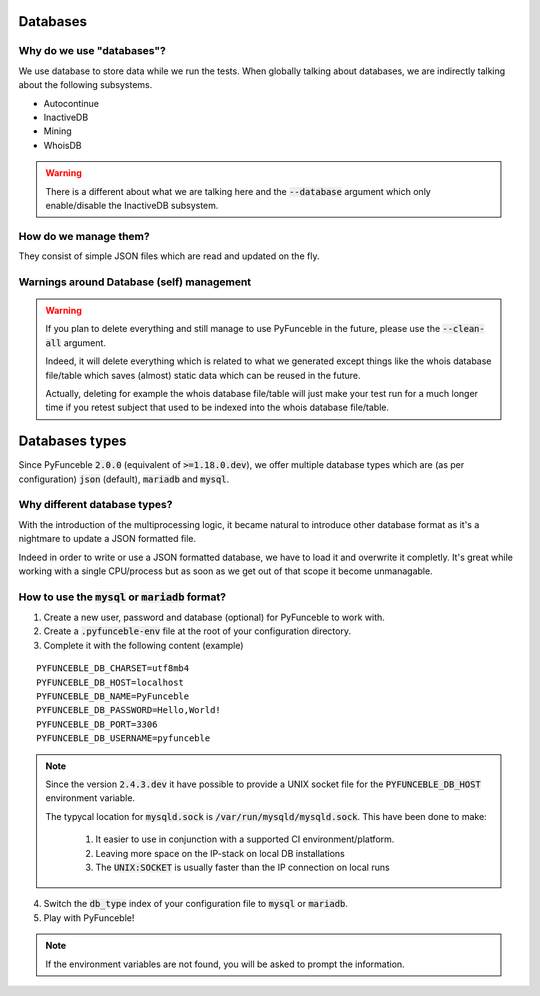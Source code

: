 Databases
=========

Why do we use "databases"?
--------------------------

We use database to store data while we run the tests. When globally talking about databases, we are indirectly talking about the following subsystems.

* Autocontinue
* InactiveDB
* Mining
* WhoisDB

.. warning::
    There is a different about what we are talking here and the :code:`--database` argument which only enable/disable the InactiveDB subsystem.

How do we manage them?
----------------------

They consist of simple JSON files which are read and updated on the fly.

Warnings around Database (self) management
------------------------------------------

.. warning::
    If you plan to delete everything and still manage to use PyFunceble in the future, please use the :code:`--clean-all` argument.

    Indeed, it will delete everything which is related to what we generated except things like the whois database file/table
    which saves (almost) static data which can be reused in the future.

    Actually, deleting for example the whois database file/table will just make your test run for a much longer time if you
    retest subject that used to be indexed into the whois database file/table.

Databases types
===============

Since PyFunceble :code:`2.0.0` (equivalent of :code:`>=1.18.0.dev`),
we offer multiple database types which are (as per configuration) :code:`json` (default), :code:`mariadb` and :code:`mysql`.

Why different database types?
-----------------------------

With the introduction of the multiprocessing logic, it became natural to introduce other database format as it's a nightmare to update a JSON formatted file.

Indeed in order to write or use a JSON formatted database, we have to load it and overwrite it completly.
It's great while working with a single CPU/process but as soon as we get out of that scope it become unmanagable.

How to use the :code:`mysql` or :code:`mariadb` format?
-------------------------------------------------------

1. Create a new user, password and database (optional) for PyFunceble to work with.
2. Create a :code:`.pyfunceble-env` file at the root of your configuration directory.
3. Complete it with the following content (example)

::

    PYFUNCEBLE_DB_CHARSET=utf8mb4
    PYFUNCEBLE_DB_HOST=localhost
    PYFUNCEBLE_DB_NAME=PyFunceble
    PYFUNCEBLE_DB_PASSWORD=Hello,World!
    PYFUNCEBLE_DB_PORT=3306
    PYFUNCEBLE_DB_USERNAME=pyfunceble

.. note::
    Since the version :code:`2.4.3.dev` it have possible to provide a UNIX socket
    file for the :code:`PYFUNCEBLE_DB_HOST` environment variable.

    The typycal location for :code:`mysqld.sock` is :code:`/var/run/mysqld/mysqld.sock`.
    This have been done to make:

      1. It easier to use in conjunction with a supported CI environment/platform.
      2. Leaving more space on the IP-stack on local DB installations
      3. The :code:`UNIX:SOCKET` is usually faster than the IP connection on local runs

4. Switch the :code:`db_type` index of your configuration file to :code:`mysql` or :code:`mariadb`.
5. Play with PyFunceble!

.. note::
    If the environment variables are not found, you will be asked to prompt the information.
